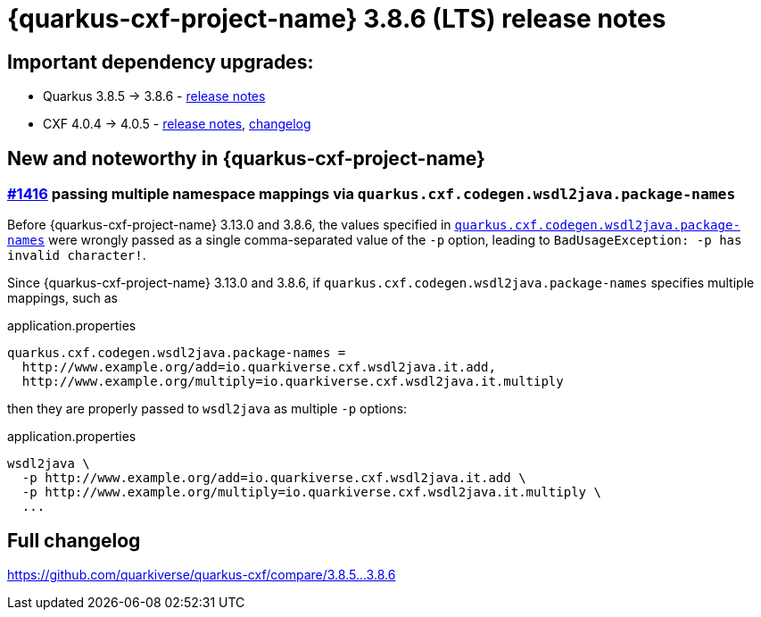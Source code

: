 [[rn-3-8-6]]
= {quarkus-cxf-project-name} 3.8.6 (LTS) release notes

== Important dependency upgrades:

* Quarkus 3.8.5 -> 3.8.6 - https://quarkus.io/blog/quarkus-3-8-6-released/[release notes]
* CXF 4.0.4 -> 4.0.5 - https://cxf.apache.org/download.html[release notes], link:https://github.com/apache/cxf/compare/cxf-4.0.4+++...+++cxf-4.0.5[changelog]

== New and noteworthy in {quarkus-cxf-project-name}

=== https://github.com/quarkiverse/quarkus-cxf/issues/1416[#1416] passing multiple namespace mappings via `quarkus.cxf.codegen.wsdl2java.package-names`

Before {quarkus-cxf-project-name} 3.13.0 and 3.8.6, the values specified in
`xref:reference/extensions/quarkus-cxf.adoc[quarkus.cxf.codegen.wsdl2java.package-names]`
were wrongly passed as a single comma-separated value of the `-p` option,
leading to `BadUsageException: -p has invalid character!`.

Since {quarkus-cxf-project-name} 3.13.0 and 3.8.6, if `quarkus.cxf.codegen.wsdl2java.package-names` specifies multiple mappings, such as

.application.properties
[source,properties]
----
quarkus.cxf.codegen.wsdl2java.package-names =
  http://www.example.org/add=io.quarkiverse.cxf.wsdl2java.it.add,
  http://www.example.org/multiply=io.quarkiverse.cxf.wsdl2java.it.multiply
----

then they are properly passed to `wsdl2java` as multiple `-p` options:

.application.properties
[source,console]
----
wsdl2java \
  -p http://www.example.org/add=io.quarkiverse.cxf.wsdl2java.it.add \
  -p http://www.example.org/multiply=io.quarkiverse.cxf.wsdl2java.it.multiply \
  ...
----

== Full changelog

https://github.com/quarkiverse/quarkus-cxf/compare/3.8.5+++...+++3.8.6
